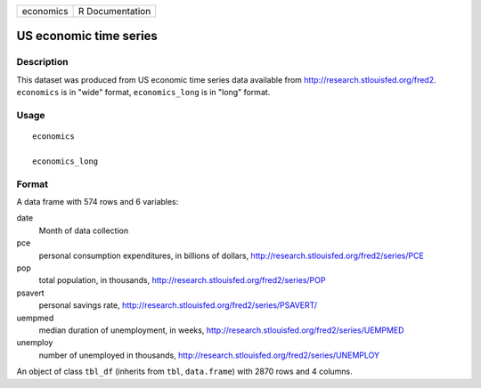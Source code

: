 ========= ===============
economics R Documentation
========= ===============

US economic time series
-----------------------

Description
~~~~~~~~~~~

This dataset was produced from US economic time series data available
from http://research.stlouisfed.org/fred2. ``economics`` is in "wide"
format, ``economics_long`` is in "long" format.

Usage
~~~~~

::

   economics

   economics_long

Format
~~~~~~

A data frame with 574 rows and 6 variables:

date
   Month of data collection

pce
   personal consumption expenditures, in billions of dollars,
   http://research.stlouisfed.org/fred2/series/PCE

pop
   total population, in thousands,
   http://research.stlouisfed.org/fred2/series/POP

psavert
   personal savings rate,
   http://research.stlouisfed.org/fred2/series/PSAVERT/

uempmed
   median duration of unemployment, in weeks,
   http://research.stlouisfed.org/fred2/series/UEMPMED

unemploy
   number of unemployed in thousands,
   http://research.stlouisfed.org/fred2/series/UNEMPLOY

An object of class ``tbl_df`` (inherits from ``tbl``, ``data.frame``)
with 2870 rows and 4 columns.
